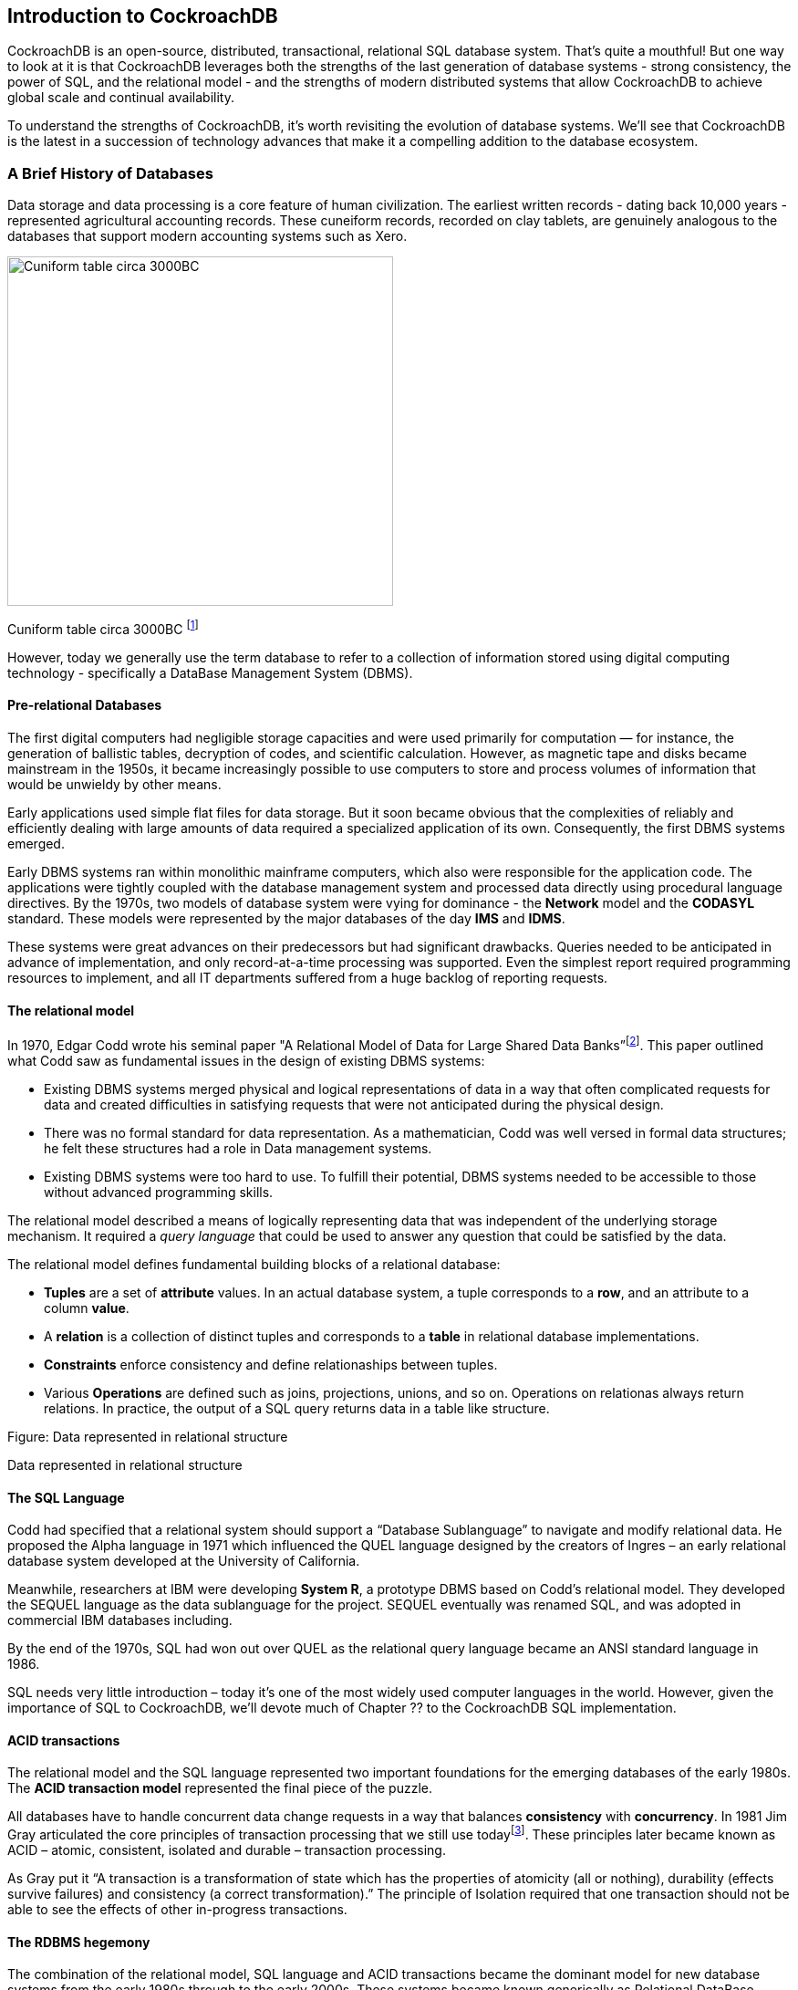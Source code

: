 == Introduction to CockroachDB

CockroachDB is an open-source, distributed, transactional, relational
SQL database system. That’s quite a mouthful! But one way to look at it
is that CockroachDB leverages both the strengths of the last generation
of database systems - strong consistency, the power of SQL, and the
relational model - and the strengths of modern distributed systems that
allow CockroachDB to achieve global scale and continual availability.

To understand the strengths of CockroachDB, it’s worth revisiting the
evolution of database systems. We’ll see that CockroachDB is the latest
in a succession of technology advances that make it a compelling
addition to the database ecosystem.

=== A Brief History of Databases

Data storage and data processing is a core feature of human
civilization. The earliest written records - dating back 10,000 years -
represented agricultural accounting records. These cuneiform records,
recorded on clay tablets, are genuinely analogous to the databases that
support modern accounting systems such as Xero.

image:media/image1.jpg[Cuniform table circa 3000BC
,width=423,height=383]

Cuniform table circa 3000BC
footnote:[https://commons.wikimedia.org/wiki/File:Cuneiform_tablet-_administrative_account_of_barley_distribution_with_cylinder_seal_impression_of_a_male_figure,_hunting_dogs,_and_boars_MET_DT847.jpg]

However, today we generally use the term database to refer to a
collection of information stored using digital computing technology -
specifically a DataBase Management System (DBMS).

==== Pre-relational Databases

The first digital computers had negligible storage capacities and were
used primarily for computation — for instance, the generation of
ballistic tables, decryption of codes, and scientific calculation.
However, as magnetic tape and disks became mainstream in the 1950s, it
became increasingly possible to use computers to store and process
volumes of information that would be unwieldy by other means.

Early applications used simple flat files for data storage. But it soon
became obvious that the complexities of reliably and efficiently dealing
with large amounts of data required a specialized application of its
own. Consequently, the first DBMS systems emerged.

Early DBMS systems ran within monolithic mainframe computers, which also
were responsible for the application code. The applications were tightly
coupled with the database management system and processed data directly
using procedural language directives. By the 1970s, two models of
database system were vying for dominance - the *Network* model and the
*CODASYL* standard. These models were represented by the major databases
of the day *IMS* and *IDMS*.

These systems were great advances on their predecessors but had
significant drawbacks. Queries needed to be anticipated in advance of
implementation, and only record-at-a-time processing was supported. Even
the simplest report required programming resources to implement, and all
IT departments suffered from a huge backlog of reporting requests.

==== The relational model

In 1970, Edgar Codd wrote his seminal paper "A Relational Model of Data
for Large Shared Data
Banks”footnote:[http://www.seas.upenn.edu/~zives/03f/cis550/codd.pdf].
This paper outlined what Codd saw as fundamental issues in the design of
existing DBMS systems:

* Existing DBMS systems merged physical and logical representations of
data in a way that often complicated requests for data and created
difficulties in satisfying requests that were not anticipated during the
physical design.
* There was no formal standard for data representation. As a
mathematician, Codd was well versed in formal data structures; he felt
these structures had a role in Data management systems.
* Existing DBMS systems were too hard to use. To fulfill their
potential, DBMS systems needed to be accessible to those without
advanced programming skills.

The relational model described a means of logically representing data
that was independent of the underlying storage mechanism. It required a
_query language_ that could be used to answer any question that could be
satisfied by the data.

The relational model defines fundamental building blocks of a relational
database:

* *Tuples* are a set of *attribute* values. In an actual database
system, a tuple corresponds to a *row*, and an attribute to a column
*value*.
* A *relation* is a collection of distinct tuples and corresponds to a
*table* in relational database implementations.
* *Constraints* enforce consistency and define relationaships between
tuples.
* Various *Operations* are defined such as joins, projections, unions,
and so on. Operations on relationas always return relations. In
practice, the output of a SQL query returns data in a table like
structure.

Figure: Data represented in relational structure

Data represented in relational structure

==== The SQL Language

Codd had specified that a relational system should support a “Database
Sublanguage” to navigate and modify relational data. He proposed the
Alpha language in 1971 which influenced the QUEL language designed by
the creators of Ingres – an early relational database system developed
at the University of California.

Meanwhile, researchers at IBM were developing *System R*, a prototype
DBMS based on Codd’s relational model. They developed the SEQUEL
language as the data sublanguage for the project. SEQUEL eventually was
renamed SQL, and was adopted in commercial IBM databases including.

By the end of the 1970s, SQL had won out over QUEL as the relational
query language became an ANSI standard language in 1986.

SQL needs very little introduction – today it’s one of the most widely
used computer languages in the world. However, given the importance of
SQL to CockroachDB, we’ll devote much of Chapter ?? to the CockroachDB
SQL implementation.

==== ACID transactions

The relational model and the SQL language represented two important
foundations for the emerging databases of the early 1980s. The *ACID
transaction model* represented the final piece of the puzzle.

All databases have to handle concurrent data change requests in a way
that balances *consistency* with *concurrency*. In 1981 Jim Gray
articulated the core principles of transaction processing that we still
use
todayfootnote:[http://jimgray.azurewebsites.net/papers/thetransactionconcept.pdf].
These principles later became known as ACID – atomic, consistent,
isolated and durable – transaction processing.

As Gray put it “A transaction is a transformation of state which has the
properties of atomicity (all or nothing), durability (effects survive
failures) and consistency (a correct transformation).” The principle of
Isolation required that one transaction should not be able to see the
effects of other in-progress transactions.

==== The RDBMS hegemony 

The combination of the relational model, SQL language and ACID
transactions became the dominant model for new database systems from the
early 1980s through to the early 2000s. These systems became known
generically as Relational DataBase Management Systems (RDBMS), though
it’s important to realize that the relational model is just one of the
three important pillars of almost all RDBMS systems.

By the end of the century the RDBMS reigned supreme. The leading
databases of the day – Oracle, Sybase, SQL Server, Informix and DB2 all
competed around performance, functionality or price, but all were
virtually identical in their adoption of the relational model, SQL and
ACID transactions.

It helped that the RDBMS came into prevalence at around the same time as
another seismic paradigm shift. The world of Mainframe applications was
giving way to the client server model. In the client server model,
application code ran on microcomputes (PCs) while the database ran on a
minicomputer, increasingly running the UNIX operating system. During the
migration to client-server, mainframe based pre-relational database were
largely abandoned in favor of the new breed of RDBMS.

==== Enter the Internet

During the first decade of the 21^st^ century an even more important
shift in the application architecture occurred. That shift is of course,
the internet. Initially, Internet applications ran using an stack not
dissimilar to a traditional application. A single large sever hosted the
applications database, application code ran on a “middle tier”
application server such as WebSphere or WebLogic and clients interacted
with the application through web browsers.

In the initial era of the internet, this architecture sufficed – though
often barely adequately. The monolithic database servers were often a
performance bottleneck, and although standby databases were routinely
deployed, a database failure was one of the most common causes of
application failure.

As the web grew, the limitations of the centralized RDBMS became
untenable. The emerging social network and e-commerce sites had two
characteristics that were increasingly difficult to support:

* These systems had global or near-global scale. Users in multiple
continents would be required to simultaneously access the application
* Any level of downtime was undesirable. The old model of “weekend
upgrades” no longer worked. There was no maintenance window that did not
involve significant business disruption.

Internet pioneers such as Amazon
